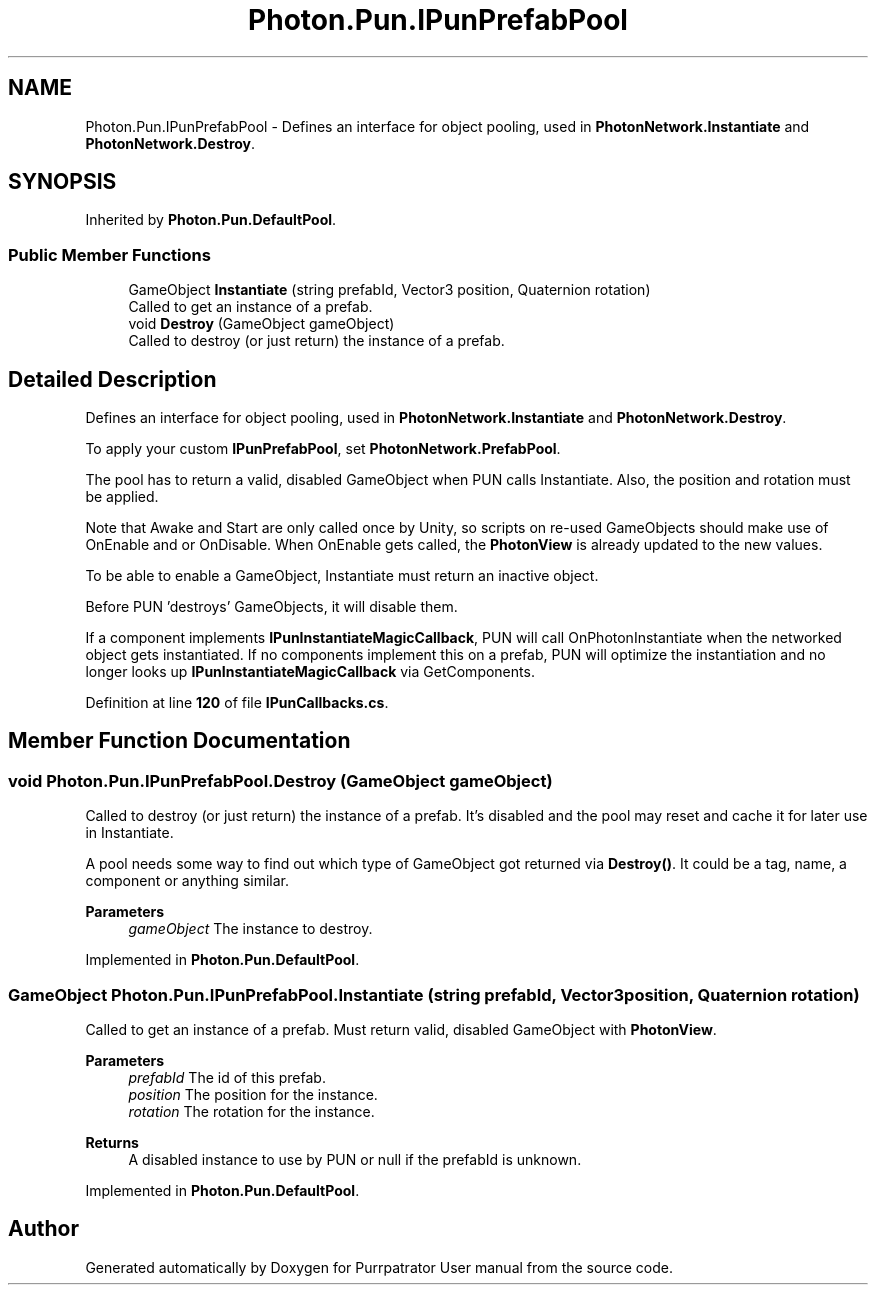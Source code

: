 .TH "Photon.Pun.IPunPrefabPool" 3 "Mon Apr 18 2022" "Purrpatrator User manual" \" -*- nroff -*-
.ad l
.nh
.SH NAME
Photon.Pun.IPunPrefabPool \- Defines an interface for object pooling, used in \fBPhotonNetwork\&.Instantiate\fP and \fBPhotonNetwork\&.Destroy\fP\&.  

.SH SYNOPSIS
.br
.PP
.PP
Inherited by \fBPhoton\&.Pun\&.DefaultPool\fP\&.
.SS "Public Member Functions"

.in +1c
.ti -1c
.RI "GameObject \fBInstantiate\fP (string prefabId, Vector3 position, Quaternion rotation)"
.br
.RI "Called to get an instance of a prefab\&. "
.ti -1c
.RI "void \fBDestroy\fP (GameObject gameObject)"
.br
.RI "Called to destroy (or just return) the instance of a prefab\&. "
.in -1c
.SH "Detailed Description"
.PP 
Defines an interface for object pooling, used in \fBPhotonNetwork\&.Instantiate\fP and \fBPhotonNetwork\&.Destroy\fP\&. 

To apply your custom \fBIPunPrefabPool\fP, set \fBPhotonNetwork\&.PrefabPool\fP\&.
.PP
The pool has to return a valid, disabled GameObject when PUN calls Instantiate\&. Also, the position and rotation must be applied\&.
.PP
Note that Awake and Start are only called once by Unity, so scripts on re-used GameObjects should make use of OnEnable and or OnDisable\&. When OnEnable gets called, the \fBPhotonView\fP is already updated to the new values\&.
.PP
To be able to enable a GameObject, Instantiate must return an inactive object\&.
.PP
Before PUN 'destroys' GameObjects, it will disable them\&.
.PP
If a component implements \fBIPunInstantiateMagicCallback\fP, PUN will call OnPhotonInstantiate when the networked object gets instantiated\&. If no components implement this on a prefab, PUN will optimize the instantiation and no longer looks up \fBIPunInstantiateMagicCallback\fP via GetComponents\&. 
.PP
Definition at line \fB120\fP of file \fBIPunCallbacks\&.cs\fP\&.
.SH "Member Function Documentation"
.PP 
.SS "void Photon\&.Pun\&.IPunPrefabPool\&.Destroy (GameObject gameObject)"

.PP
Called to destroy (or just return) the instance of a prefab\&. It's disabled and the pool may reset and cache it for later use in Instantiate\&. 
.PP
A pool needs some way to find out which type of GameObject got returned via \fBDestroy()\fP\&. It could be a tag, name, a component or anything similar\&. 
.PP
\fBParameters\fP
.RS 4
\fIgameObject\fP The instance to destroy\&.
.RE
.PP

.PP
Implemented in \fBPhoton\&.Pun\&.DefaultPool\fP\&.
.SS "GameObject Photon\&.Pun\&.IPunPrefabPool\&.Instantiate (string prefabId, Vector3 position, Quaternion rotation)"

.PP
Called to get an instance of a prefab\&. Must return valid, disabled GameObject with \fBPhotonView\fP\&. 
.PP
\fBParameters\fP
.RS 4
\fIprefabId\fP The id of this prefab\&.
.br
\fIposition\fP The position for the instance\&.
.br
\fIrotation\fP The rotation for the instance\&.
.RE
.PP
\fBReturns\fP
.RS 4
A disabled instance to use by PUN or null if the prefabId is unknown\&.
.RE
.PP

.PP
Implemented in \fBPhoton\&.Pun\&.DefaultPool\fP\&.

.SH "Author"
.PP 
Generated automatically by Doxygen for Purrpatrator User manual from the source code\&.
